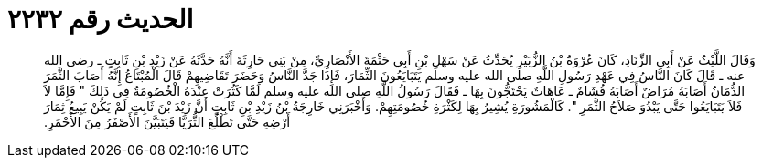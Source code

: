 
= الحديث رقم ٢٢٣٢

[quote.hadith]
وَقَالَ اللَّيْثُ عَنْ أَبِي الزِّنَادِ، كَانَ عُرْوَةُ بْنُ الزُّبَيْرِ يُحَدِّثُ عَنْ سَهْلِ بْنِ أَبِي حَثْمَةَ الأَنْصَارِيِّ، مِنْ بَنِي حَارِثَةَ أَنَّهُ حَدَّثَهُ عَنْ زَيْدِ بْنِ ثَابِتٍ ـ رضى الله عنه ـ قَالَ كَانَ النَّاسُ فِي عَهْدِ رَسُولِ اللَّهِ صلى الله عليه وسلم يَتَبَايَعُونَ الثِّمَارَ، فَإِذَا جَدَّ النَّاسُ وَحَضَرَ تَقَاضِيهِمْ قَالَ الْمُبْتَاعُ إِنَّهُ أَصَابَ الثَّمَرَ الدُّمَانُ أَصَابَهُ مُرَاضٌ أَصَابَهُ قُشَامٌ ـ عَاهَاتٌ يَحْتَجُّونَ بِهَا ـ فَقَالَ رَسُولُ اللَّهِ صلى الله عليه وسلم لَمَّا كَثُرَتْ عِنْدَهُ الْخُصُومَةُ فِي ذَلِكَ ‏"‏ فَإِمَّا لاَ فَلاَ يَتَبَايَعُوا حَتَّى يَبْدُوَ صَلاَحُ الثَّمَرِ ‏"‏‏.‏ كَالْمَشُورَةِ يُشِيرُ بِهَا لِكَثْرَةِ خُصُومَتِهِمْ‏.‏ وَأَخْبَرَنِي خَارِجَةُ بْنُ زَيْدِ بْنِ ثَابِتٍ أَنَّ زَيْدَ بْنَ ثَابِتٍ لَمْ يَكُنْ يَبِيعُ ثِمَارَ أَرْضِهِ حَتَّى تَطْلُعَ الثُّرَيَّا فَيَتَبَيَّنَ الأَصْفَرُ مِنَ الأَحْمَرِ‏.‏